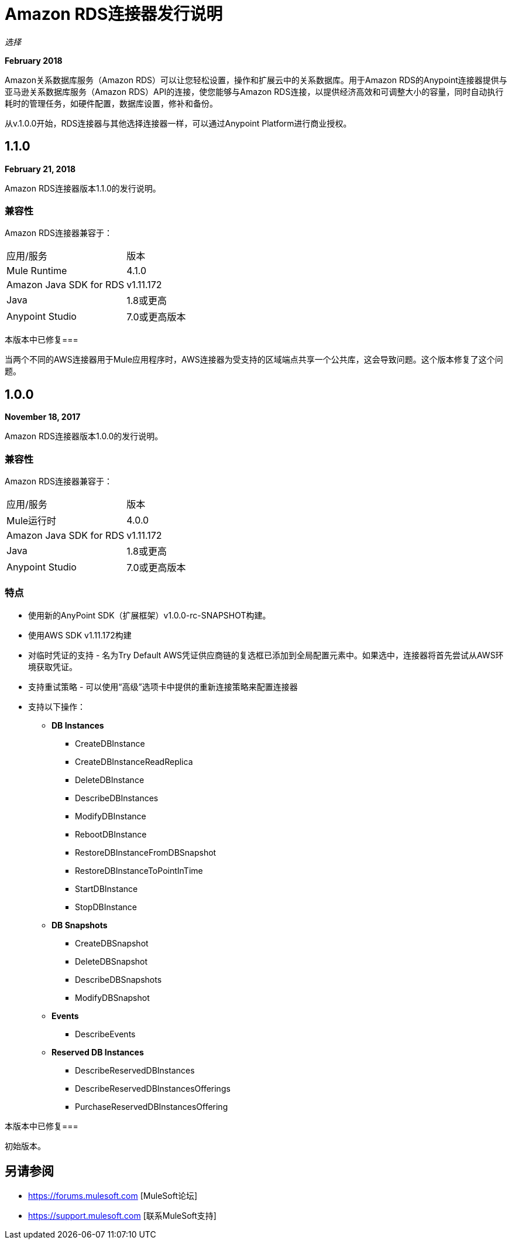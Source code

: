 =  Amazon RDS连接器发行说明
:keywords: release notes, amazon rds, rds, connector

_选择_

*February 2018*

Amazon关系数据库服务（Amazon RDS）可以让您轻松设置，操作和扩展云中的关系数据库。用于Amazon RDS的Anypoint连接器提供与亚马逊关系数据库服务（Amazon RDS）API的连接，使您能够与Amazon RDS连接，以提供经济高效和可调整大小的容量，同时自动执行耗时的管理任务，如硬件配置，数据库设置，修补和备份。

从v.1.0.0开始，RDS连接器与其他选择连接器一样，可以通过Anypoint Platform进行商业授权。

==  1.1.0

*February 21, 2018*

Amazon RDS连接器版本1.1.0的发行说明。

=== 兼容性

Amazon RDS连接器兼容于：

|===
|应用/服务|版本
| Mule Runtime | 4.1.0
| Amazon Java SDK for RDS | v1.11.172
| Java | 1.8或更高
| Anypoint Studio | 7.0或更高版本
|===

本版本中已修复=== 

当两个不同的AWS连接器用于Mule应用程序时，AWS连接器为受支持的区域端点共享一个公共库，这会导致问题。这个版本修复了这个问题。


==  1.0.0

*November 18, 2017*

Amazon RDS连接器版本1.0.0的发行说明。

=== 兼容性

Amazon RDS连接器兼容于：

|===
|应用/服务|版本
| Mule运行时| 4.0.0
| Amazon Java SDK for RDS | v1.11.172
| Java | 1.8或更高
| Anypoint Studio | 7.0或更高版本
|===

=== 特点

* 使用新的AnyPoint SDK（扩展框架）v1.0.0-rc-SNAPSHOT构建。
* 使用AWS SDK v1.11.172构建
* 对临时凭证的支持 - 名为Try Default AWS凭证供应商链的复选框已添加到全局配置元素中。如果选中，连接器将首先尝试从AWS环境获取凭证。
* 支持重试策略 - 可以使用“高级”选项卡中提供的重新连接策略来配置连接器
* 支持以下操作：

**  *DB Instances*
***  CreateDBInstance
***  CreateDBInstanceReadReplica
***  DeleteDBInstance
***  DescribeDBInstances
***  ModifyDBInstance
***  RebootDBInstance
***  RestoreDBInstanceFromDBSnapshot
***  RestoreDBInstanceToPointInTime
***  StartDBInstance
***  StopDBInstance

**   *DB Snapshots*
***  CreateDBSnapshot
***  DeleteDBSnapshot
***  DescribeDBSnapshots
***  ModifyDBSnapshot

**   *Events*
***  DescribeEvents

**   *Reserved DB Instances*
***  DescribeReservedDBInstances
***  DescribeReservedDBInstancesOfferings
***  PurchaseReservedDBInstancesOffering


本版本中已修复=== 

初始版本。


== 另请参阅

*  https://forums.mulesoft.com [MuleSoft论坛]
*  https://support.mulesoft.com [联系MuleSoft支持]

